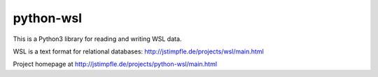 python-wsl
==========

This is a Python3 library for reading and writing WSL data.

WSL is a text format for relational databases:
http://jstimpfle.de/projects/wsl/main.html

Project homepage at
http://jstimpfle.de/projects/python-wsl/main.html
